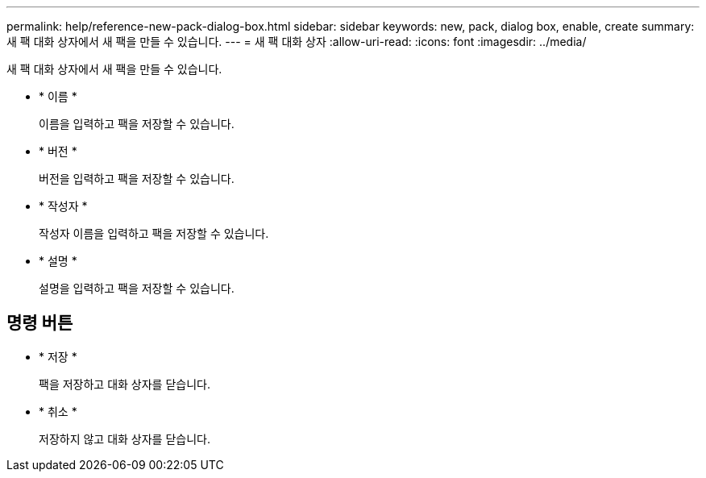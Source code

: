 ---
permalink: help/reference-new-pack-dialog-box.html 
sidebar: sidebar 
keywords: new, pack, dialog box, enable, create 
summary: 새 팩 대화 상자에서 새 팩을 만들 수 있습니다. 
---
= 새 팩 대화 상자
:allow-uri-read: 
:icons: font
:imagesdir: ../media/


[role="lead"]
새 팩 대화 상자에서 새 팩을 만들 수 있습니다.

* * 이름 *
+
이름을 입력하고 팩을 저장할 수 있습니다.

* * 버전 *
+
버전을 입력하고 팩을 저장할 수 있습니다.

* * 작성자 *
+
작성자 이름을 입력하고 팩을 저장할 수 있습니다.

* * 설명 *
+
설명을 입력하고 팩을 저장할 수 있습니다.





== 명령 버튼

* * 저장 *
+
팩을 저장하고 대화 상자를 닫습니다.

* * 취소 *
+
저장하지 않고 대화 상자를 닫습니다.


